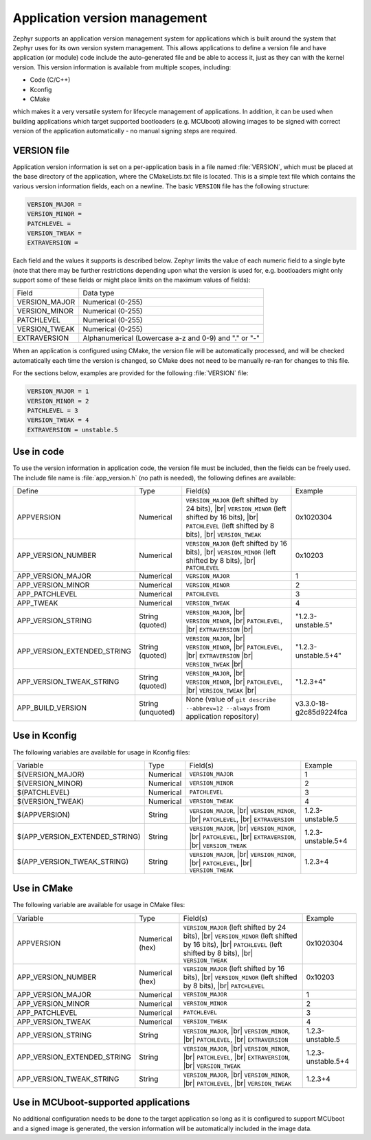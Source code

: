.. _app-version-details:

Application version management
******************************

Zephyr supports an application version management system for applications which is built around the
system that Zephyr uses for its own version system management. This allows applications to define a
version file and have application (or module) code include the auto-generated file and be able to
access it, just as they can with the kernel version. This version information is available from
multiple scopes, including:

* Code (C/C++)
* Kconfig
* CMake

which makes it a very versatile system for lifecycle management of applications. In addition, it
can be used when building applications which target supported bootloaders (e.g. MCUboot) allowing
images to be signed with correct version of the application automatically - no manual signing
steps are required.

VERSION file
============

Application version information is set on a per-application basis in a file named :file:`VERSION`,
which must be placed at the base directory of the application, where the CMakeLists.txt file is
located. This is a simple text file which contains the various version information fields, each on
a newline. The basic ``VERSION`` file has the following structure:

.. code-block:: cfg

   VERSION_MAJOR =
   VERSION_MINOR =
   PATCHLEVEL =
   VERSION_TWEAK =
   EXTRAVERSION =

Each field and the values it supports is described below. Zephyr limits the value of each numeric
field to a single byte (note that there may be further restrictions depending upon what the version
is used for, e.g. bootloaders might only support some of these fields or might place limits on the
maximum values of fields):

+---------------+-------------------------------------------------------+
| Field         | Data type                                             |
+---------------+-------------------------------------------------------+
| VERSION_MAJOR | Numerical (0-255)                                     |
+---------------+-------------------------------------------------------+
| VERSION_MINOR | Numerical (0-255)                                     |
+---------------+-------------------------------------------------------+
| PATCHLEVEL    | Numerical (0-255)                                     |
+---------------+-------------------------------------------------------+
| VERSION_TWEAK | Numerical (0-255)                                     |
+---------------+-------------------------------------------------------+
| EXTRAVERSION  | Alphanumerical (Lowercase a-z and 0-9) and "." or "-" |
+---------------+-------------------------------------------------------+

When an application is configured using CMake, the version file will be automatically processed,
and will be checked automatically each time the version is changed, so CMake does not need to be
manually re-ran for changes to this file.

For the sections below, examples are provided for the following :file:`VERSION` file:

.. code-block:: cfg

   VERSION_MAJOR = 1
   VERSION_MINOR = 2
   PATCHLEVEL = 3
   VERSION_TWEAK = 4
   EXTRAVERSION = unstable.5

Use in code
===========

To use the version information in application code, the version file must be included, then the
fields can be freely used. The include file name is :file:`app_version.h` (no path is needed), the
following defines are available:

+-----------------------------+-------------------+------------------------------------------------------+---------------------------+
| Define                      | Type              | Field(s)                                             | Example                   |
+-----------------------------+-------------------+------------------------------------------------------+---------------------------+
| APPVERSION                  | Numerical         | ``VERSION_MAJOR`` (left shifted by 24 bits), |br|    | 0x1020304                 |
|                             |                   | ``VERSION_MINOR`` (left shifted by 16 bits), |br|    |                           |
|                             |                   | ``PATCHLEVEL`` (left shifted by 8 bits), |br|        |                           |
|                             |                   | ``VERSION_TWEAK``                                    |                           |
+-----------------------------+-------------------+------------------------------------------------------+---------------------------+
| APP_VERSION_NUMBER          | Numerical         | ``VERSION_MAJOR`` (left shifted by 16 bits), |br|    | 0x10203                   |
|                             |                   | ``VERSION_MINOR`` (left shifted by 8 bits), |br|     |                           |
|                             |                   | ``PATCHLEVEL``                                       |                           |
+-----------------------------+-------------------+------------------------------------------------------+---------------------------+
| APP_VERSION_MAJOR           | Numerical         | ``VERSION_MAJOR``                                    | 1                         |
+-----------------------------+-------------------+------------------------------------------------------+---------------------------+
| APP_VERSION_MINOR           | Numerical         | ``VERSION_MINOR``                                    | 2                         |
+-----------------------------+-------------------+------------------------------------------------------+---------------------------+
| APP_PATCHLEVEL              | Numerical         | ``PATCHLEVEL``                                       | 3                         |
+-----------------------------+-------------------+------------------------------------------------------+---------------------------+
| APP_TWEAK                   | Numerical         | ``VERSION_TWEAK``                                    | 4                         |
+-----------------------------+-------------------+------------------------------------------------------+---------------------------+
| APP_VERSION_STRING          | String (quoted)   | ``VERSION_MAJOR``, |br|                              | "1.2.3-unstable.5"        |
|                             |                   | ``VERSION_MINOR``, |br|                              |                           |
|                             |                   | ``PATCHLEVEL``, |br|                                 |                           |
|                             |                   | ``EXTRAVERSION`` |br|                                |                           |
+-----------------------------+-------------------+------------------------------------------------------+---------------------------+
| APP_VERSION_EXTENDED_STRING | String (quoted)   | ``VERSION_MAJOR``, |br|                              | "1.2.3-unstable.5+4"      |
|                             |                   | ``VERSION_MINOR``, |br|                              |                           |
|                             |                   | ``PATCHLEVEL``, |br|                                 |                           |
|                             |                   | ``EXTRAVERSION`` |br|                                |                           |
|                             |                   | ``VERSION_TWEAK`` |br|                               |                           |
+-----------------------------+-------------------+------------------------------------------------------+---------------------------+
| APP_VERSION_TWEAK_STRING    | String (quoted)   | ``VERSION_MAJOR``, |br|                              | "1.2.3+4"                 |
|                             |                   | ``VERSION_MINOR``, |br|                              |                           |
|                             |                   | ``PATCHLEVEL``, |br|                                 |                           |
|                             |                   | ``VERSION_TWEAK`` |br|                               |                           |
+-----------------------------+-------------------+------------------------------------------------------+---------------------------+
| APP_BUILD_VERSION           | String (unquoted) | None (value of ``git describe --abbrev=12 --always`` | v3.3.0-18-g2c85d9224fca   |
|                             |                   | from application repository)                         |                           |
+-----------------------------+-------------------+------------------------------------------------------+---------------------------+

Use in Kconfig
==============

The following variables are available for usage in Kconfig files:

+--------------------------------+-----------+--------------------------+--------------------+
| Variable                       | Type      | Field(s)                 | Example            |
+--------------------------------+-----------+--------------------------+--------------------+
| $(VERSION_MAJOR)               | Numerical | ``VERSION_MAJOR``        | 1                  |
+--------------------------------+-----------+--------------------------+--------------------+
| $(VERSION_MINOR)               | Numerical | ``VERSION_MINOR``        | 2                  |
+--------------------------------+-----------+--------------------------+--------------------+
| $(PATCHLEVEL)                  | Numerical | ``PATCHLEVEL``           | 3                  |
+--------------------------------+-----------+--------------------------+--------------------+
| $(VERSION_TWEAK)               | Numerical | ``VERSION_TWEAK``        | 4                  |
+--------------------------------+-----------+--------------------------+--------------------+
| $(APPVERSION)                  | String    | ``VERSION_MAJOR``, |br|  | 1.2.3-unstable.5   |
|                                |           | ``VERSION_MINOR``, |br|  |                    |
|                                |           | ``PATCHLEVEL``, |br|     |                    |
|                                |           | ``EXTRAVERSION``         |                    |
+--------------------------------+-----------+--------------------------+--------------------+
| $(APP_VERSION_EXTENDED_STRING) | String    | ``VERSION_MAJOR``, |br|  | 1.2.3-unstable.5+4 |
|                                |           | ``VERSION_MINOR``, |br|  |                    |
|                                |           | ``PATCHLEVEL``, |br|     |                    |
|                                |           | ``EXTRAVERSION``, |br|   |                    |
|                                |           | ``VERSION_TWEAK``        |                    |
+--------------------------------+-----------+--------------------------+--------------------+
| $(APP_VERSION_TWEAK_STRING)    | String    | ``VERSION_MAJOR``, |br|  | 1.2.3+4            |
|                                |           | ``VERSION_MINOR``, |br|  |                    |
|                                |           | ``PATCHLEVEL``, |br|     |                    |
|                                |           | ``VERSION_TWEAK``        |                    |
+--------------------------------+-----------+--------------------------+--------------------+

Use in CMake
============

The following variable are available for usage in CMake files:

+-----------------------------+-----------------+---------------------------------------------------+--------------------+
| Variable                    | Type            | Field(s)                                          | Example            |
+-----------------------------+-----------------+---------------------------------------------------+--------------------+
| APPVERSION                  | Numerical (hex) | ``VERSION_MAJOR`` (left shifted by 24 bits), |br| | 0x1020304          |
|                             |                 | ``VERSION_MINOR`` (left shifted by 16 bits), |br| |                    |
|                             |                 | ``PATCHLEVEL`` (left shifted by 8 bits), |br|     |                    |
|                             |                 | ``VERSION_TWEAK``                                 |                    |
+-----------------------------+-----------------+---------------------------------------------------+--------------------+
| APP_VERSION_NUMBER          | Numerical (hex) | ``VERSION_MAJOR`` (left shifted by 16 bits), |br| | 0x10203            |
|                             |                 | ``VERSION_MINOR`` (left shifted by 8 bits), |br|  |                    |
|                             |                 | ``PATCHLEVEL``                                    |                    |
+-----------------------------+-----------------+---------------------------------------------------+--------------------+
| APP_VERSION_MAJOR           | Numerical       | ``VERSION_MAJOR``                                 | 1                  |
+-----------------------------+-----------------+---------------------------------------------------+--------------------+
| APP_VERSION_MINOR           | Numerical       | ``VERSION_MINOR``                                 | 2                  |
+-----------------------------+-----------------+---------------------------------------------------+--------------------+
| APP_PATCHLEVEL              | Numerical       | ``PATCHLEVEL``                                    | 3                  |
+-----------------------------+-----------------+---------------------------------------------------+--------------------+
| APP_VERSION_TWEAK           | Numerical       | ``VERSION_TWEAK``                                 | 4                  |
+-----------------------------+-----------------+---------------------------------------------------+--------------------+
| APP_VERSION_STRING          | String          | ``VERSION_MAJOR``, |br|                           | 1.2.3-unstable.5   |
|                             |                 | ``VERSION_MINOR``, |br|                           |                    |
|                             |                 | ``PATCHLEVEL``, |br|                              |                    |
|                             |                 | ``EXTRAVERSION``                                  |                    |
+-----------------------------+-----------------+---------------------------------------------------+--------------------+
| APP_VERSION_EXTENDED_STRING | String          | ``VERSION_MAJOR``, |br|                           | 1.2.3-unstable.5+4 |
|                             |                 | ``VERSION_MINOR``, |br|                           |                    |
|                             |                 | ``PATCHLEVEL``, |br|                              |                    |
|                             |                 | ``EXTRAVERSION``, |br|                            |                    |
|                             |                 | ``VERSION_TWEAK``                                 |                    |
+-----------------------------+-----------------+---------------------------------------------------+--------------------+
| APP_VERSION_TWEAK_STRING    | String          | ``VERSION_MAJOR``, |br|                           | 1.2.3+4            |
|                             |                 | ``VERSION_MINOR``, |br|                           |                    |
|                             |                 | ``PATCHLEVEL``, |br|                              |                    |
|                             |                 | ``VERSION_TWEAK``                                 |                    |
+-----------------------------+-----------------+---------------------------------------------------+--------------------+

Use in MCUboot-supported applications
=====================================

No additional configuration needs to be done to the target application so long as it is configured
to support MCUboot and a signed image is generated, the version information will be automatically
included in the image data.
